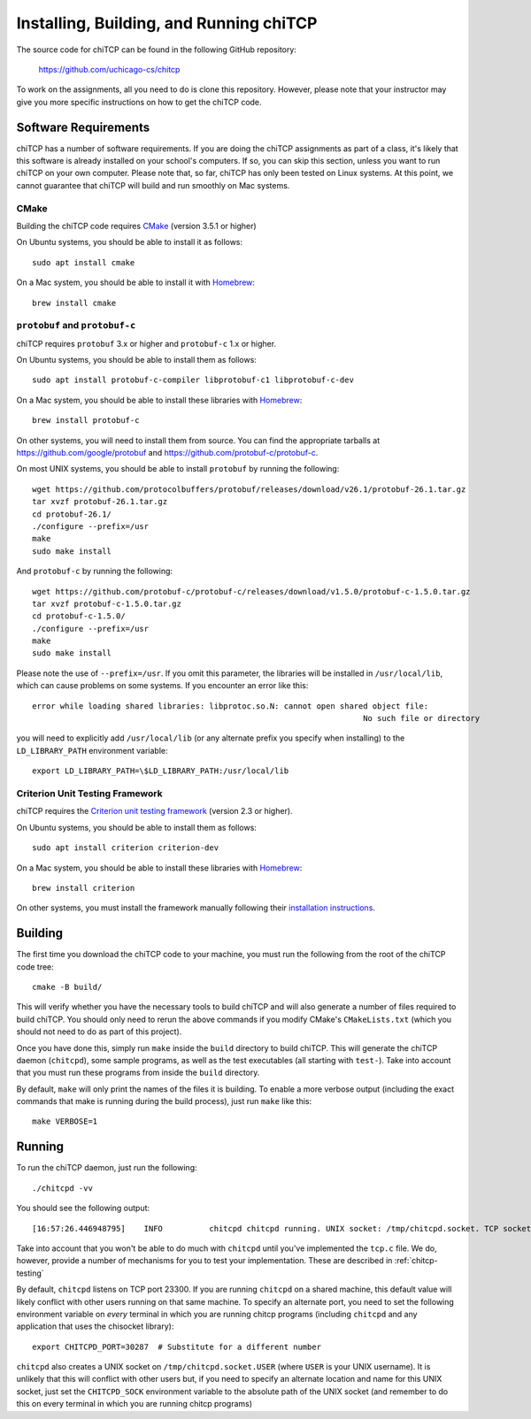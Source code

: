 .. _chitcp-installing:

Installing, Building, and Running chiTCP
========================================

The source code for chiTCP can be found in the following GitHub repository:

    https://github.com/uchicago-cs/chitcp

To work on the assignments, all you need to do is clone this repository. However,
please note that your instructor may give you more specific instructions on how
to get the chiTCP code.

Software Requirements
---------------------

chiTCP has a number of software requirements. If you are doing the chiTCP assignments
as part of a class, it's likely that this software is already installed on your
school's computers. If so, you can skip this section, unless you want to run chiTCP
on your own computer. Please note that, so far, chiTCP has only been tested on
Linux systems. At this point, we cannot guarantee that chiTCP will build and run
smoothly on Mac systems.


CMake
~~~~~

Building the chiTCP code requires `CMake <https://cmake.org/>`__ (version 3.5.1 or higher)

On Ubuntu systems, you should be able to install it as follows::

    sudo apt install cmake

On a Mac system, you should be able to install it with `Homebrew <https://brew.sh/>`__::

    brew install cmake

``protobuf`` and ``protobuf-c``
~~~~~~~~~~~~~~~~~~~~~~~~~~~~~~~

chiTCP requires ``protobuf`` 3.x or higher and ``protobuf-c`` 1.x or higher.

On Ubuntu systems, you should be able to install them as follows::

    sudo apt install protobuf-c-compiler libprotobuf-c1 libprotobuf-c-dev

On a Mac system, you should be able to install these libraries with `Homebrew <https://brew.sh/>`__::

    brew install protobuf-c

On other systems, you will need
to install them from source. You can find the appropriate tarballs at
https://github.com/google/protobuf and https://github.com/protobuf-c/protobuf-c.

On most UNIX systems, you should be able to install ``protobuf`` by running the
following:

::

   wget https://github.com/protocolbuffers/protobuf/releases/download/v26.1/protobuf-26.1.tar.gz
   tar xvzf protobuf-26.1.tar.gz
   cd protobuf-26.1/
   ./configure --prefix=/usr
   make
   sudo make install

And ``protobuf-c`` by running the following:

::

   wget https://github.com/protobuf-c/protobuf-c/releases/download/v1.5.0/protobuf-c-1.5.0.tar.gz
   tar xvzf protobuf-c-1.5.0.tar.gz
   cd protobuf-c-1.5.0/
   ./configure --prefix=/usr
   make
   sudo make install

Please note the use of ``--prefix=/usr``. If you omit this parameter, the
libraries will be installed in ``/usr/local/lib``, which can cause problems on
some systems. If you encounter an error like this:

::

    error while loading shared libraries: libprotoc.so.N: cannot open shared object file: 
                                                                           No such file or directory

you will need to explicitly add ``/usr/local/lib`` (or any alternate prefix you
specify when installing) to the ``LD_LIBRARY_PATH`` environment variable:

::

    export LD_LIBRARY_PATH=\$LD_LIBRARY_PATH:/usr/local/lib


Criterion Unit Testing Framework
~~~~~~~~~~~~~~~~~~~~~~~~~~~~~~~~

chiTCP requires the `Criterion unit testing framework <https://github.com/Snaipe/Criterion>`_
(version 2.3 or higher).

On Ubuntu systems, you should be able to install them as follows::

    sudo apt install criterion criterion-dev

On a Mac system, you should be able to install these libraries with `Homebrew <https://brew.sh/>`__::

    brew install criterion

On other systems, you must install the framework manually following their `installation instructions <https://criterion.readthedocs.io/en/latest/setup.html#installation>`__.

.. _chitcp-building:

Building
--------

The first time you download the chiTCP code to your machine, you must run the
following from the root of the chiTCP code tree:

::

    cmake -B build/

This will verify whether you have the necessary tools to build chiTCP and will
also generate a number of files required to build chiTCP. You should only
need to rerun the above commands if you modify CMake's ``CMakeLists.txt``
(which you should not need to do as part of this project).

Once you have done this, simply run ``make`` inside the ``build`` directory
to build chiTCP. This will generate the chiTCP daemon (``chitcpd``), some
sample programs, as well as the test executables (all starting with ``test-``).
Take into account that you must run these programs from inside the ``build``
directory.

By default, ``make`` will only print the names of the files it is building. To
enable a more verbose output (including the exact commands that make is running
during the build process), just run ``make`` like this::

    make VERBOSE=1


Running
-------

To run the chiTCP daemon, just run the following::

       ./chitcpd -vv

You should see the following output::

   [16:57:26.446948795]    INFO          chitcpd chitcpd running. UNIX socket: /tmp/chitcpd.socket. TCP socket: 23300

Take into account that you won't be able to do much with ``chitcpd`` until you've implemented 
the ``tcp.c`` file. We do, however, provide a number of mechanisms for you to test your implementation.
These are described in :ref:`chitcp-testing`

By default, ``chitcpd`` listens on TCP port 23300. If you are running ``chitcpd`` on a shared machine, 
this default value will likely conflict with other users running
on that same machine. To specify an alternate port, you need to set the following environment 
variable on *every* terminal in which you are running chitcp programs (including ``chitcpd`` and any application 
that uses the chisocket library)::

    export CHITCPD_PORT=30287  # Substitute for a different number

``chitcpd`` also creates a UNIX socket on ``/tmp/chitcpd.socket.USER`` (where ``USER`` is your UNIX username). 
It is unlikely that this will conflict with other users but, if you need to specify an alternate location
and name for this UNIX socket, just set the ``CHITCPD_SOCK`` environment variable to the absolute path
of the UNIX socket (and remember to do this on every terminal in which you are running chitcp programs)
